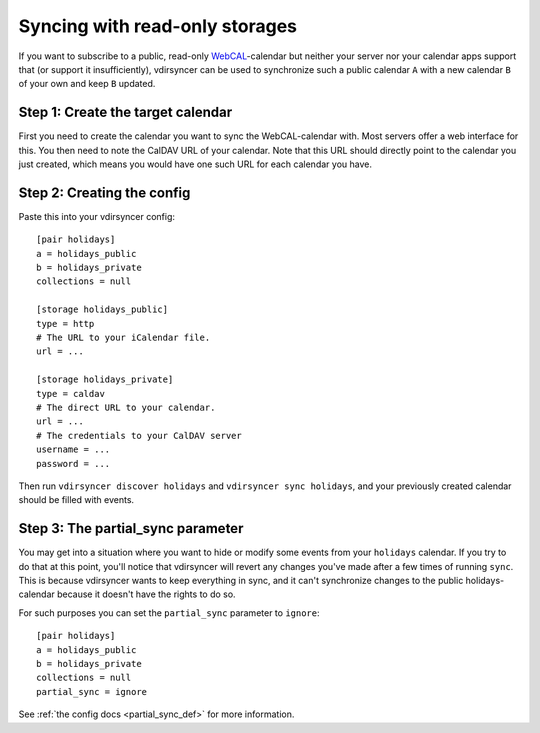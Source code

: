 .. _partial_sync_tutorial:

===============================
Syncing with read-only storages
===============================

If you want to subscribe to a public, read-only `WebCAL
<https://en.wikipedia.org/wiki/Webcal>`_-calendar but neither your server nor
your calendar apps support that (or support it insufficiently), vdirsyncer can
be used to synchronize such a public calendar ``A`` with a new calendar ``B``
of your own and keep ``B`` updated.

Step 1: Create the target calendar
==================================

First you need to create the calendar you want to sync the WebCAL-calendar
with. Most servers offer a web interface for this. You then need to note the
CalDAV URL of your calendar. Note that this URL should directly point to the
calendar you just created, which means you would have one such URL for each
calendar you have.

Step 2: Creating the config
===========================

Paste this into your vdirsyncer config::

    [pair holidays]
    a = holidays_public
    b = holidays_private
    collections = null

    [storage holidays_public]
    type = http
    # The URL to your iCalendar file.
    url = ...

    [storage holidays_private]
    type = caldav
    # The direct URL to your calendar.
    url = ...
    # The credentials to your CalDAV server
    username = ...
    password = ...

Then run ``vdirsyncer discover holidays`` and ``vdirsyncer sync holidays``, and
your previously created calendar should be filled with events.

Step 3: The partial_sync parameter
==================================

.. versionadded:: 0.14

You may get into a situation where you want to hide or modify some events from
your ``holidays`` calendar. If you try to do that at this point, you'll notice
that vdirsyncer will revert any changes you've made after a few times of
running ``sync``. This is because vdirsyncer wants to keep everything in sync,
and it can't synchronize changes to the public holidays-calendar because it
doesn't have the rights to do so.

For such purposes you can set the ``partial_sync`` parameter to ``ignore``::

    [pair holidays]
    a = holidays_public
    b = holidays_private
    collections = null
    partial_sync = ignore

See :ref:`the config docs <partial_sync_def>` for more information.

.. _nextCloud: https://nextcloud.com/
.. _Baikal: http://sabre.io/baikal/
.. _DAViCal: http://www.davical.org/
